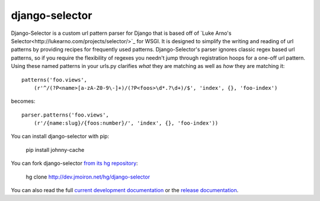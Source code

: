 django-selector
---------------

Django-Selector is a custom url pattern parser for Django that is based off of
`Luke Arno's Selector<http://lukearno.com/projects/selector/>`_ for WSGI.  It
is designed to simplify the writing and reading of url patterns by providing
recipes for frequently used patterns.  Django-Selector's parser ignores classic
regex based url patterns, so if you require the flexibility of regexes you
needn't jump through registration hoops for a one-off url pattern. Using these
named patterns in your urls.py clarifies *what* they are matching as well as
*how* they are matching it::

    patterns('foo.views',
        (r'^/(?P<name>[a-zA-Z0-9\-]+)/(?P<foos>\d*.?\d+)/$', 'index', {}, 'foo-index')

becomes::

    parser.patterns('foo.views',
        (r'/{name:slug}/{foos:number}/', 'index', {}, 'foo-index'))

You can install django-selector with pip:

    pip install johnny-cache

You can fork django-selector `from its hg repository
<http://dev.jmoiron.net/hg/django-selector>`_:

    hg clone http://dev.jmoiron.net/hg/django-selector

You can also read the full `current development documentation
<http://dev.jmoiron.net/django-selector/>`_ or the `release documentation
<http://packages.python.org/django-selector/>`_.

